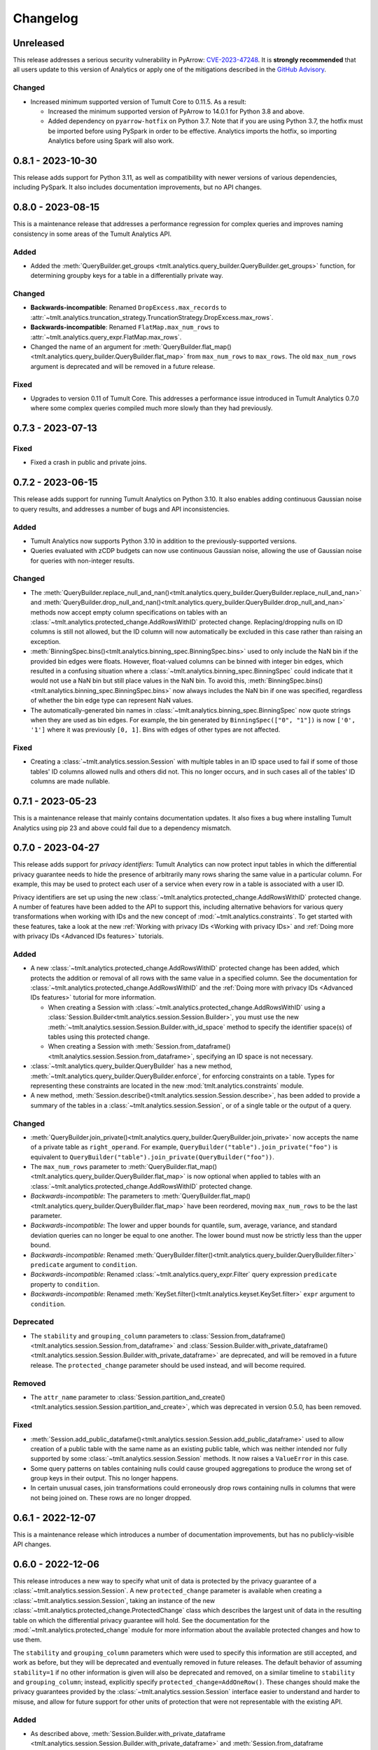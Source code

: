 .. _analytics-changelog:

Changelog
=========

Unreleased
----------

This release addresses a serious security vulnerability in PyArrow: `CVE-2023-47248 <https://nvd.nist.gov/vuln/detail/CVE-2023-47248>`__.
It is **strongly recommended** that all users update to this version of Analytics or apply one of the mitigations described in the `GitHub Advisory <https://github.com/advisories/GHSA-5wvp-7f3h-6wmm>`__.

Changed
~~~~~~~

- Increased minimum supported version of Tumult Core to 0.11.5.
  As a result:

  - Increased the minimum supported version of PyArrow to 14.0.1 for Python 3.8 and above.
  - Added dependency on ``pyarrow-hotfix`` on Python 3.7.
    Note that if you are using Python 3.7, the hotfix must be imported before using PySpark in order to be effective.
    Analytics imports the hotfix, so importing Analytics before using Spark will also work.

0.8.1 - 2023-10-30
------------------

This release adds support for Python 3.11, as well as compatibility with newer versions of various dependencies, including PySpark.
It also includes documentation improvements, but no API changes.

0.8.0 - 2023-08-15
------------------

This is a maintenance release that addresses a performance regression for complex queries and improves naming consistency in some areas of the Tumult Analytics API.

Added
~~~~~

-  Added the :meth:`QueryBuilder.get_groups <tmlt.analytics.query_builder.QueryBuilder.get_groups>` function, for determining groupby keys for a table in a differentially private way.

Changed
~~~~~~~
- **Backwards-incompatible**: Renamed ``DropExcess.max_records`` to :attr:`~tmlt.analytics.truncation_strategy.TruncationStrategy.DropExcess.max_rows`.
- **Backwards-incompatible**: Renamed ``FlatMap.max_num_rows`` to :attr:`~tmlt.analytics.query_expr.FlatMap.max_rows`.
- Changed the name of an argument for :meth:`QueryBuilder.flat_map()<tmlt.analytics.query_builder.QueryBuilder.flat_map>` from ``max_num_rows`` to ``max_rows``. The old ``max_num_rows`` argument is deprecated and will be removed in a future release.

Fixed
~~~~~
- Upgrades to version 0.11 of Tumult Core.
  This addresses a performance issue introduced in Tumult Analytics 0.7.0 where some complex queries compiled much more slowly than they had previously.

0.7.3 - 2023-07-13
------------------

Fixed
~~~~~
- Fixed a crash in public and private joins.

0.7.2 - 2023-06-15
------------------

This release adds support for running Tumult Analytics on Python 3.10.
It also enables adding continuous Gaussian noise to query results, and addresses a number of bugs and API inconsistencies.

Added
~~~~~
- Tumult Analytics now supports Python 3.10 in addition to the previously-supported versions.
- Queries evaluated with zCDP budgets can now use continuous Gaussian noise, allowing the use of Gaussian noise for queries with non-integer results.

Changed
~~~~~~~
- The :meth:`QueryBuilder.replace_null_and_nan()<tmlt.analytics.query_builder.QueryBuilder.replace_null_and_nan>` and :meth:`QueryBuilder.drop_null_and_nan()<tmlt.analytics.query_builder.QueryBuilder.drop_null_and_nan>` methods now accept empty column specifications on tables with an :class:`~tmlt.analytics.protected_change.AddRowsWithID` protected change.
  Replacing/dropping nulls on ID columns is still not allowed, but the ID column will now automatically be excluded in this case rather than raising an exception.
- :meth:`BinningSpec.bins()<tmlt.analytics.binning_spec.BinningSpec.bins>` used to only include the NaN bin if the provided bin edges were floats.
  However, float-valued columns can be binned with integer bin edges, which resulted in a confusing situation where a :class:`~tmlt.analytics.binning_spec.BinningSpec` could indicate that it would not use a NaN bin but still place values in the NaN bin.
  To avoid this, :meth:`BinningSpec.bins()<tmlt.analytics.binning_spec.BinningSpec.bins>` now always includes the NaN bin if one was specified, regardless of whether the bin edge type can represent NaN values.
- The automatically-generated bin names in :class:`~tmlt.analytics.binning_spec.BinningSpec` now quote strings when they are used as bin edges.
  For example, the bin generated by ``BinningSpec(["0", "1"])`` is now ``['0', '1']`` where it was previously ``[0, 1]``.
  Bins with edges of other types are not affected.

Fixed
~~~~~
- Creating a :class:`~tmlt.analytics.session.Session` with multiple tables in an ID space used to fail if some of those tables' ID columns allowed nulls and others did not.
  This no longer occurs, and in such cases all of the tables' ID columns are made nullable.

0.7.1 - 2023-05-23
------------------

This is a maintenance release that mainly contains documentation updates.
It also fixes a bug where installing Tumult Analytics using pip 23 and above could fail due to a dependency mismatch.

0.7.0 - 2023-04-27
------------------

This release adds support for *privacy identifiers*:
Tumult Analytics can now protect input tables in which the differential privacy guarantee needs to hide the presence of arbitrarily many rows sharing the same value in a particular column.
For example, this may be used to protect each user of a service when every row in a table is associated with a user ID.

Privacy identifiers are set up using the new :class:`~tmlt.analytics.protected_change.AddRowsWithID` protected change.
A number of features have been added to the API to support this, including alternative behaviors for various query transformations when working with IDs and the new concept of :mod:`~tmlt.analytics.constraints`.
To get started with these features, take a look at the new :ref:`Working with privacy IDs <Working with privacy IDs>` and :ref:`Doing more with privacy IDs <Advanced IDs features>` tutorials.

Added
~~~~~
- A new :class:`~tmlt.analytics.protected_change.AddRowsWithID` protected change has been added, which protects the addition or removal of all rows with the same value in a specified column.
  See the documentation for :class:`~tmlt.analytics.protected_change.AddRowsWithID` and the :ref:`Doing more with privacy IDs <Advanced IDs features>` tutorial for more information.

  - When creating a Session with :class:`~tmlt.analytics.protected_change.AddRowsWithID` using a :class:`Session.Builder<tmlt.analytics.session.Session.Builder>`, you must use the new :meth:`~tmlt.analytics.session.Session.Builder.with_id_space` method to specify the identifier space(s) of tables using this protected change.
  - When creating a Session with :meth:`Session.from_dataframe()<tmlt.analytics.session.Session.from_dataframe>`, specifying an ID space is not necessary.

- :class:`~tmlt.analytics.query_builder.QueryBuilder` has a new method, :meth:`~tmlt.analytics.query_builder.QueryBuilder.enforce`, for enforcing constraints on a table.
  Types for representing these constraints are located in the new :mod:`tmlt.analytics.constraints` module.
- A new method, :meth:`Session.describe()<tmlt.analytics.session.Session.describe>`, has been added to provide a summary of the tables in a :class:`~tmlt.analytics.session.Session`, or of a single table or the output of a query.

Changed
~~~~~~~
- :meth:`QueryBuilder.join_private()<tmlt.analytics.query_builder.QueryBuilder.join_private>` now accepts the name of a private table as ``right_operand``.
  For example, ``QueryBuilder("table").join_private("foo")`` is equivalent to ``QueryBuilder("table").join_private(QueryBuilder("foo"))``.
- The ``max_num_rows`` parameter to :meth:`QueryBuilder.flat_map()<tmlt.analytics.query_builder.QueryBuilder.flat_map>` is now optional when applied to tables with an :class:`~tmlt.analytics.protected_change.AddRowsWithID` protected change.
- *Backwards-incompatible*: The parameters to :meth:`QueryBuilder.flat_map()<tmlt.analytics.query_builder.QueryBuilder.flat_map>` have been reordered, moving ``max_num_rows`` to be the last parameter.
- *Backwards-incompatible*: The lower and upper bounds for quantile, sum, average, variance, and standard deviation queries can no longer be equal to one another.
  The lower bound must now be strictly less than the upper bound.
- *Backwards-incompatible*: Renamed :meth:`QueryBuilder.filter()<tmlt.analytics.query_builder.QueryBuilder.filter>` ``predicate`` argument to ``condition``.
- *Backwards-incompatible*: Renamed :class:`~tmlt.analytics.query_expr.Filter` query expression ``predicate`` property to ``condition``.
- *Backwards-incompatible*: Renamed :meth:`KeySet.filter()<tmlt.analytics.keyset.KeySet.filter>` ``expr`` argument to ``condition``.

Deprecated
~~~~~~~~~~
- The ``stability`` and ``grouping_column`` parameters to :class:`Session.from_dataframe()<tmlt.analytics.session.Session.from_dataframe>` and :class:`Session.Builder.with_private_dataframe()<tmlt.analytics.session.Session.Builder.with_private_dataframe>` are deprecated, and will be removed in a future release.
  The ``protected_change`` parameter should be used instead, and will become required.

Removed
~~~~~~~
- The ``attr_name`` parameter to :class:`Session.partition_and_create()<tmlt.analytics.session.Session.partition_and_create>`, which was deprecated in version 0.5.0, has been removed.

Fixed
~~~~~
- :meth:`Session.add_public_datafame()<tmlt.analytics.session.Session.add_public_dataframe>` used to allow creation of a public table with the same name as an existing public table, which was neither intended nor fully supported by some :class:`~tmlt.analytics.session.Session` methods.
  It now raises a ``ValueError`` in this case.
- Some query patterns on tables containing nulls could cause grouped aggregations to produce the wrong set of group keys in their output.
  This no longer happens.
- In certain unusual cases, join transformations could erroneously drop rows containing nulls in columns that were not being joined on.
  These rows are no longer dropped.

0.6.1 - 2022-12-07
------------------

This is a maintenance release which introduces a number of documentation improvements, but has no publicly-visible API changes.

0.6.0 - 2022-12-06
------------------

.. _changelog#protected-change:

This release introduces a new way to specify what unit of data is protected by the privacy guarantee of a :class:`~tmlt.analytics.session.Session`.
A new ``protected_change`` parameter is available when creating a :class:`~tmlt.analytics.session.Session`, taking an instance of the new :class:`~tmlt.analytics.protected_change.ProtectedChange` class which describes the largest unit of data in the resulting table on which the differential privacy guarantee will hold.
See the documentation for the :mod:`~tmlt.analytics.protected_change` module for more information about the available protected changes and how to use them.

The ``stability`` and ``grouping_column`` parameters which were used to specify this information are still accepted, and work as before, but they will be deprecated and eventually removed in future releases.
The default behavior of assuming ``stability=1`` if no other information is given will also be deprecated and removed, on a similar timeline to ``stability`` and ``grouping_column``; instead, explicitly specify ``protected_change=AddOneRow()``.
These changes should make the privacy guarantees provided by the :class:`~tmlt.analytics.session.Session` interface easier to understand and harder to misuse, and allow for future support for other units of protection that were not representable with the existing API.

Added
~~~~~
- As described above, :meth:`Session.Builder.with_private_dataframe <tmlt.analytics.session.Session.Builder.with_private_dataframe>` and :meth:`Session.from_dataframe <tmlt.analytics.session.Session.from_dataframe>` now have a new parameter, ``protected_change``.
  This parameter takes an instance of one of the classes defined in the new :mod:`~tmlt.analytics.protected_change` module, specifying the unit of data in the corresponding table to be protected.

0.5.1 - 2022-11-16
------------------

Changed
~~~~~~~

-  Updated to Tumult Core 0.6.0.

0.5.0 - 2022-10-17
------------------

Added
~~~~~

-  Added a diagram to the API reference page.
-  Analytics now does an additional Spark configuration check for users running Java 11+ at the time of Analytics Session initialization. If the user is running Java 11 or higher with an incorrect Spark configuration, Analytics raises an informative exception.
-  Added a method to check that basic Analytics functionality works (``tmlt.analytics.utils.check_installation``).

Changed
~~~~~~~

-  *Backwards-incompatible*: Changed argument names for ``QueryBuilder.count_distinct`` and ``KeySet.__getitem__`` from ``cols`` to ``columns``, for consistency. The old argument has been deprecated, but is still available.
-  *Backwards-incompatible*: Changed the argument name for ``Session.partition_and_create`` from ``attr_name`` to ``column``. The old argument has been deprecated, but is still available.
-  Improved the error message shown when a filter expression is invalid.
-  Updated to Tumult Core 0.5.0.
   As a result, ``python-flint`` is no longer a transitive dependency, simplifying the Analytics installation process.

Deprecated
~~~~~~~~~~

-  The contents of the ``cleanup`` module have been moved to the ``utils`` module. The ``cleanup`` module will be removed in a future version.

0.4.2 - 2022-09-06
------------------

Fixed
~~~~~

-  Switched to Core version 0.4.3 to avoid warnings when evaluating some queries.

0.4.1 - 2022-08-25
------------------

Added
~~~~~

-  Added ``QueryBuilder.histogram`` function, which provides a shorthand for generating binned data counts.
-  Analytics now checks to see if the user is running Java 11 or higher. If they are, Analytics either sets the appropriate Spark options (if Spark is not yet running) or raises an informative exception (if Spark is running and configured incorrectly).

Changed
~~~~~~~

-  Improved documentation for ``QueryBuilder.map`` and ``QueryBuilder.flat_map``.

Fixed
~~~~~

-  Switched to Core version 0.4.2, which contains a fix for an issue that sometimes caused queries to fail to be compiled.

0.4.0 - 2022-07-22
------------------

Added
~~~~~

-  ``Session.from_dataframe`` and ``Session.Builder.with_private_dataframe`` now have a ``grouping_column`` option and support non-integer stabilities.
   This allows setting up grouping columns like those that result from grouping flatmaps when loading data.
   This is an advanced feature, and should be used carefully.

0.3.0 - 2022-06-23
------------------

Added
~~~~~

-  Added ``QueryBuilder.bin_column`` and an associated ``BinningSpec`` type.
-  Dates may now be used in ``KeySet``\ s.
-  Added support for DataFrames containing NaN and null values. Columns created by Map and FlatMap are now marked as potentially containing NaN and null values.
-  Added ``QueryBuilder.replace_null_and_nan`` function, which replaces null and NaN values with specified defaults.
-  Added ``QueryBuilder.replace_infinite`` function, which replaces positive and negative infinity values with specified defaults.
-  Added ``QueryBuilder.drop_null_and_nan`` function, which drops null and NaN values for specified columns.
-  Added ``QueryBuilder.drop_infinite`` function, which drops infinite values for specified columns.
-  Aggregations (sum, quantile, average, variance, and standard deviation) now silently drop null and NaN values before being performed.
-  Aggregations (sum, quantile, average, variance, and standard deviation) now silently clamp infinite values (+infinity and -infinity) to the query’s lower and upper bounds.
-  Added a ``cleanup`` module with two functions: a ``cleanup`` function to remove the current temporary table (which should be called before ``spark.stop()``), and a ``remove_all_temp_tables`` function that removes all temporary tables ever created by Analytics.
-  Added a topic guide in the documentation for Tumult Analytics’ treatment of null, NaN, and infinite values.

Changed
~~~~~~~

-  *Backwards-incompatible*: Sessions no longer allow DataFrames to contain a column named ``""`` (the empty string).
-  *Backwards-incompatible*: You can no longer call ``Session.Builder.with_privacy_budget`` multiple times on the same builder.
-  *Backwards-incompatible*: You can no longer call ``Session.add_private_data`` multiple times with the same source id.
-  *Backwards-incompatible*: Sessions now use the DataFrame’s schema to determine which columns are nullable.

Removed
~~~~~~~

-  *Backwards-incompatible*: Removed ``groupby_public_source`` and ``groupby_domains`` from ``QueryBuilder``.
-  *Backwards-incompatible*: ``Session.from_csv`` and CSV-related methods on ``Session.Builder`` have been removed.
   Instead, use ``spark.read.csv`` along with ``Session.from_dataframe`` and other dataframe-based methods.
-  *Backwards-incompatible*: Removed ``validate`` option from ``Session.from_dataframe``, ``Session.add_public_dataframe``, ``Session.Builder.with_private_dataframe``, ``Session.Builder.with_public_dataframe``.
-  *Backwards-incompatible*: Removed ``KeySet.contains_nan_or_null``.

Fixed
~~~~~

-  *Backwards-incompatible*: ``KeySet``\ s now explicitly check for and disallow the use of floats and timestamps as keys.
   This has always been the intended behavior, but it was previously not checked for and could work or cause non-obvious errors depending on the situation.
-  ``KeySet.dataframe()`` now always returns a dataframe where all rows are distinct.
-  Under certain circumstances, evaluating a ``GroupByCountDistinct`` query expression used to modify the input ``QueryExpr``.
   This no longer occurs.
-  It is now possible to partition on a column created by a grouping flat map, which used to raise exception from Core.

0.2.1 - 2022-04-14 (internal release)
-------------------------------------

Added
~~~~~

-  Added support for basic operations (filter, map, etc.) on Spark date and timestamp columns.
   ``ColumnType`` has two new variants, ``DATE`` and ``TIMESTAMP``, to support these.
-  Future documentation will now include any exceptions defined in Analytics.

Changed
~~~~~~~

-  Switch session to use Persist/Unpersist instead of Cache.

0.2.0 - 2022-03-28 (internal release)
-------------------------------------

Removed
~~~~~~~

-  Multi-query evaluate support is entirely removed.
-  Columns that are neither floats nor doubles will no longer be checked for NaN values.
-  The ``BIT`` variant of the ``ColumnType`` enum was removed, as it was not supported elsewhere in Analytics.

Changed
~~~~~~~

-  *Backwards-incompatible*: Renamed ``query_exprs`` parameter in ``Session.evaluate`` to ``query_expr``.
-  *Backwards-incompatible*: ``QueryBuilder.join_public`` and the ``JoinPublic`` query expression can now accept public tables specified as Spark dataframes. The existing behavior using public source IDs is still supported, but the ``public_id`` parameter/property is now called ``public_table``.
-  Installation on Python 3.7.1 through 3.7.3 is now allowed.
-  KeySets now do type coercion on creation, matching the type coercion that Sessions do for private sources.
-  Sessions created by ``partition_and_create`` must be used in the order they were created, and using the parent session will forcibly close all child sessions.
   Sessions can be manually closed with ``session.stop()``.

Fixed
~~~~~

-  Joining with a public table that contains no NaNs, but has a column where NaNs are allowed, previously caused an error when compiling queries. This is now handled correctly.

0.1.1 - 2022-02-28 (internal release)
-------------------------------------

Added
~~~~~

-  Added a ``KeySet`` class, which will eventually be used for all GroupBy queries.
-  Added ``QueryBuilder.groupby()``, a new group-by based on ``KeySet``\ s.

Changed
~~~~~~~

-  The Analytics library now uses ``KeySet`` and ``QueryBuilder.groupby()`` for all
   GroupBy queries.
-  The various ``Session`` methods for loading in data from CSV no longer support loading the data’s schema from a file.
-  Made Session return a more user-friendly error message when the user provides a privacy budget of 0.
-  Removed all instances of the old name of this library, and replaced them with “Analytics”

Deprecated
~~~~~~~~~~

-  ``QueryBuilder.groupby_domains()`` and ``QueryBuilder.groupby_public_source()`` are now deprecated in favor of using ``QueryBuilder.groupby()`` with ``KeySet``\ s.
   They will be removed in a future version.

0.1.0 - 2022-02-15 (internal release)
-------------------------------------

Added
~~~~~

-  Initial release.
